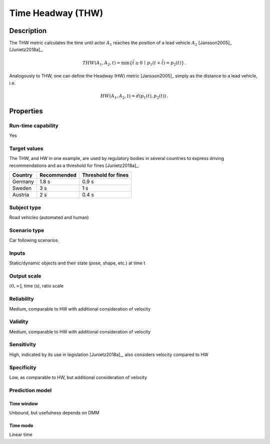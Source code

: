 Time Headway (THW)
==================

Description
-----------

The THW metric calculates the time until actor :math:`A_1` reaches the position of a lead vehicle :math:`A_2` [Jansson2005]_ [Junietz2018a]_.

.. math::
		\mathit{THW}(A_1,A_2,t) = \min \{ \tilde{t} \ge 0 \,\mid\, p_1(t+\tilde{t}) = p_2(t) \}\,.

Analogously to THW, one can define the Headway (HW) metric [Jansson2005]_ simply as the distance to a lead vehicle, i.e.

.. math::
	\mathit{HW}(A_1,A_2,t) = d(p_1(t),p_2(t))\,.


Properties
----------

Run-time capability
~~~~~~~~~~~~~~~~~~~

Yes

Target values
~~~~~~~~~~~~~

The THW, and HW in one example, are used by regulatory bodies in several countries to express driving recommendations and as a threshold for fines [Junietz2018a]_.

======= =========== ===================
Country Recommended Threshold for fines
======= =========== ===================
Germany 1.8 s       0.9 s
Sweden  3 s         1 s
Austria 2 s         0.4 s
======= =========== ===================

Subject type
~~~~~~~~~~~~

Road vehicles (automated and human)

Scenario type
~~~~~~~~~~~~~

Car following scenarios

Inputs
~~~~~~

Static/dynamic objects and their state (pose, shape, etc.) at time t

Output scale
~~~~~~~~~~~~

:math:`(0,\infty]`, time (s), ratio scale

Reliability
~~~~~~~~~~~

Medium, comparable to HW with additional consideration of velocity

Validity
~~~~~~~~

Medium, comparable to HW with additional consideration of velocity

Sensitivity
~~~~~~~~~~~

High, indicated by its use in legislation [Junietz2018a]_, also considers velocity compared to HW

Specificity
~~~~~~~~~~~

Low, as comparable to HW, but additional consideration of velocity

Prediction model
~~~~~~~~~~~~~~~~

Time window
^^^^^^^^^^^
Unbound, but usefulness depends on DMM

Time mode
^^^^^^^^^
Linear time

